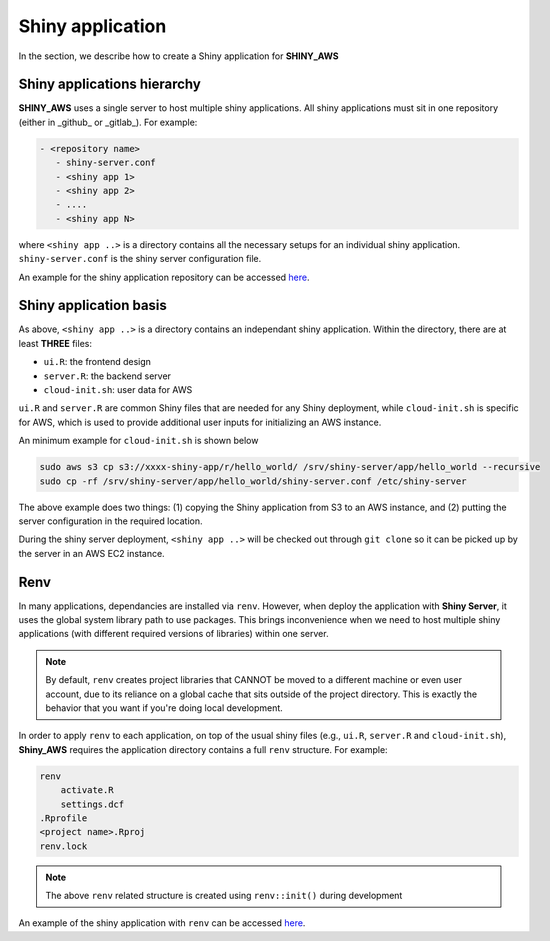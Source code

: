 Shiny application
=====

In the section, we describe how to create a Shiny application for **SHINY_AWS**

Shiny applications hierarchy
------

**SHINY_AWS** uses a single server to host multiple shiny applications. All shiny applications must sit in one repository (either in _github_ or _gitlab_). For example:

.. code-block:: bash

   - <repository name>
      - shiny-server.conf
      - <shiny app 1>
      - <shiny app 2>
      - ....
      - <shiny app N>

where ``<shiny app ..>`` is a directory contains all the necessary setups for an individual shiny application. ``shiny-server.conf`` is the shiny server configuration file.

An example for the shiny application repository can be accessed `here <https://github.com/jzanetti/shiny_aws_examples>`_.

Shiny application basis
------

As above, ``<shiny app ..>`` is a directory contains an independant shiny application. Within the directory, there are at least **THREE** files:

- ``ui.R``: the frontend design
- ``server.R``: the backend server
- ``cloud-init.sh``: user data for AWS

``ui.R`` and ``server.R`` are common Shiny files that are needed for any Shiny deployment, while ``cloud-init.sh`` is specific for AWS, which is used to provide additional user inputs for initializing an AWS instance.

An minimum example for ``cloud-init.sh`` is shown below

.. code-block:: bash

   sudo aws s3 cp s3://xxxx-shiny-app/r/hello_world/ /srv/shiny-server/app/hello_world --recursive
   sudo cp -rf /srv/shiny-server/app/hello_world/shiny-server.conf /etc/shiny-server

The above example does two things: (1) copying the Shiny application from S3 to an AWS instance, and (2) putting the server configuration in the required location.

During the shiny server deployment, ``<shiny app ..>`` will be checked out through ``git clone`` so it can be picked up by the server in an AWS EC2 instance.

Renv
------

In many applications, dependancies are installed via ``renv``. However, when deploy the application with **Shiny Server**, 
it uses the global system library path to use packages. 
This brings inconvenience when we need to host multiple shiny applications (with different required versions of libraries) within one server.

.. note::

    By default, ``renv`` creates project libraries that CANNOT be moved to a different machine or even user account, 
    due to its reliance on a global cache that sits outside of the project directory. 
    This is exactly the behavior that you want if you're doing local development.

In order to apply ``renv`` to each application, on top of the usual shiny files (e.g., ``ui.R``, ``server.R`` and ``cloud-init.sh``), 
**Shiny_AWS** requires the application directory contains a full ``renv`` structure. For example:

.. code-block:: bash

    renv
        activate.R
        settings.dcf
    .Rprofile
    <project name>.Rproj
    renv.lock

.. note::

    The above ``renv`` related structure is created using ``renv::init()`` during development

An example of the shiny application with ``renv`` can be accessed `here <https://github.com/jzanetti/shiny_aws_examples/tree/master/hello_world_renv>`_.